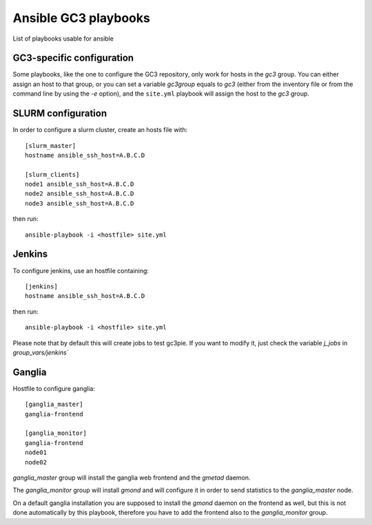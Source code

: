 Ansible GC3 playbooks
=====================

List of playbooks usable for ansible

GC3-specific configuration
--------------------------

Some playbooks, like the one to configure the GC3 repository, only
work for hosts in the `gc3` group. You can either assign an host to
that group, or you can set a variable `gc3group` equals to `gc3`
(either from the inventory file or from the command line by using the
`-e` option), and the ``site.yml`` playbook will assign the host to
the `gc3` group.


SLURM configuration
-------------------

In order to configure a slurm cluster, create an hosts file with::

    [slurm_master]
    hostname ansible_ssh_host=A.B.C.D
    
    [slurm_clients]
    node1 ansible_ssh_host=A.B.C.D
    node2 ansible_ssh_host=A.B.C.D
    node3 ansible_ssh_host=A.B.C.D

then run::

    ansible-playbook -i <hostfile> site.yml


Jenkins
-------

To configure jenkins, use an hostfile containing::

    [jenkins]
    hostname ansible_ssh_host=A.B.C.D

then run::

    ansible-playbook -i <hostfile> site.yml

Please note that by default this will create jobs to test gc3pie. If
you want to modify it, just check the variable `j_jobs` in
`group_vars/jenkins``

Ganglia
-------

Hostfile to configure ganglia::

    [ganglia_master]
    ganglia-frontend

    [ganglia_monitor]
    ganglia-frontend
    node01
    node02


`ganglia_master` group will install the ganglia web frontend and the
`gmetad` daemon. 

The `ganglia_monitor` group will install `gmond` and will configure it
in order to send statistics to the `ganglia_master` node.

On a default ganglia installation you are supposed to install the
`gmond` daemon on the frontend as well, but this is not done
automatically by this playbook, therefore you have to add the frontend
also to the `ganglia_monitor` group.
